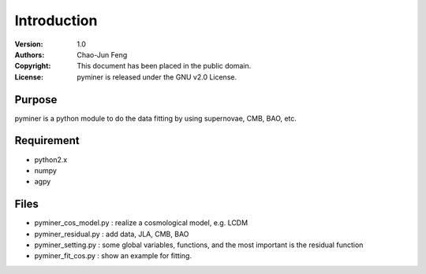 ************
Introduction
************
:Version: 1.0
:Authors: Chao-Jun Feng
:Copyright: This document has been placed in the public domain.
:License: pyminer is released under the GNU v2.0 License.


Purpose
=======
pyminer is a python module  to do the data fitting by using supernovae, CMB, BAO, etc.

Requirement
==========
- python2.x 
- numpy
- agpy

Files
=======
- pyminer_cos_model.py : realize a cosmological model, e.g. LCDM
- pyminer_residual.py  : add data, JLA, CMB, BAO
- pyminer_setting.py   : some global variables, functions, and the most important is the residual function
- pyminer_fit_cos.py   : show an example for fitting.
